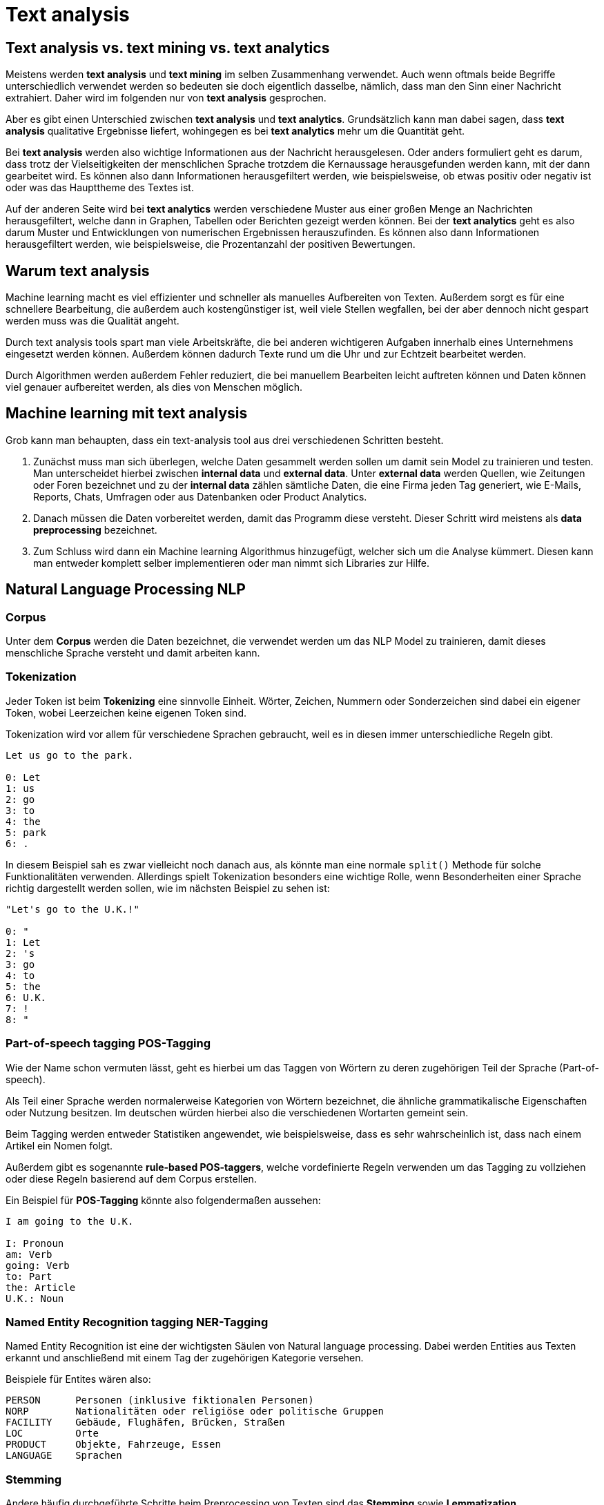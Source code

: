 = Text analysis

== Text analysis vs. text mining vs. text analytics

Meistens werden *text analysis* und *text mining* im selben Zusammenhang verwendet. Auch wenn oftmals beide Begriffe unterschiedlich verwendet werden so bedeuten sie doch eigentlich dasselbe, nämlich, dass man den Sinn einer Nachricht extrahiert. Daher wird im folgenden nur von *text analysis* gesprochen. 

Aber es gibt einen Unterschied zwischen *text analysis* und *text analytics*. Grundsätzlich kann man dabei sagen, dass *text analysis* qualitative Ergebnisse liefert, wohingegen es bei *text analytics* mehr um die Quantität geht. 

Bei *text analysis* werden also wichtige Informationen aus der Nachricht herausgelesen. Oder anders formuliert geht es darum, dass trotz der Vielseitigkeiten der menschlichen Sprache trotzdem die Kernaussage herausgefunden werden kann, mit der dann gearbeitet wird. Es können also dann Informationen herausgefiltert werden, wie beispielsweise, ob etwas positiv oder negativ ist oder was das Haupttheme des Textes ist.

Auf der anderen Seite wird bei *text analytics* werden verschiedene Muster aus einer großen Menge an Nachrichten herausgefiltert, welche dann in Graphen, Tabellen oder Berichten gezeigt werden können. Bei der *text analytics* geht es also darum Muster und Entwicklungen von numerischen Ergebnissen herauszufinden. Es können also dann Informationen herausgefiltert werden, wie beispielsweise, die Prozentanzahl der positiven Bewertungen.

== Warum text analysis

Machine learning macht es viel effizienter und schneller als manuelles Aufbereiten von Texten. Außerdem sorgt es für eine schnellere Bearbeitung, die außerdem auch kostengünstiger ist, weil viele Stellen wegfallen, bei der aber dennoch nicht gespart werden muss was die Qualität angeht. 

Durch text analysis tools spart man viele Arbeitskräfte, die bei anderen wichtigeren Aufgaben innerhalb eines Unternehmens eingesetzt werden können. Außerdem können dadurch Texte rund um die Uhr und zur Echtzeit bearbeitet werden. 

Durch Algorithmen werden außerdem Fehler reduziert, die bei manuellem Bearbeiten leicht auftreten können und Daten können viel genauer aufbereitet werden, als dies von Menschen möglich.

== Machine learning mit text analysis

Grob kann man behaupten, dass ein text-analysis tool aus drei verschiedenen Schritten besteht.

1. Zunächst muss man sich überlegen, welche Daten gesammelt werden sollen um damit sein Model zu trainieren und testen. Man unterscheidet hierbei zwischen *internal data* und *external data*. Unter *external data* werden Quellen, wie Zeitungen oder Foren bezeichnet und zu der *internal data* zählen sämtliche Daten, die eine Firma jeden Tag generiert, wie E-Mails, Reports, Chats, Umfragen oder aus Datenbanken oder Product Analytics.

2. Danach müssen die Daten vorbereitet werden, damit das Programm diese versteht. Dieser Schritt wird meistens als *data preprocessing* bezeichnet. 

3. Zum Schluss wird dann ein Machine learning Algorithmus hinzugefügt, welcher sich um die Analyse kümmert. Diesen kann man entweder komplett selber implementieren oder man nimmt sich Libraries zur Hilfe.

== Natural Language Processing NLP

=== Corpus

Unter dem *Corpus* werden die Daten bezeichnet, die verwendet werden um das NLP Model zu trainieren, damit dieses menschliche Sprache versteht und damit arbeiten kann. 

=== Tokenization

Jeder Token ist beim *Tokenizing* eine sinnvolle Einheit. Wörter, Zeichen, Nummern oder Sonderzeichen sind dabei ein eigener Token, wobei Leerzeichen keine eigenen Token sind. 

Tokenization wird vor allem für verschiedene Sprachen gebraucht, weil es in diesen immer unterschiedliche Regeln gibt. 

[source,]
----
Let us go to the park. 

0: Let
1: us
2: go
3: to
4: the
5: park
6: .
----

In diesem Beispiel sah es zwar vielleicht noch danach aus, als könnte man eine normale `split()` Methode für solche Funktionalitäten verwenden. Allerdings spielt Tokenization besonders eine wichtige Rolle, wenn Besonderheiten einer Sprache richtig dargestellt werden sollen, wie im nächsten Beispiel zu sehen ist:

[source,]
----
"Let's go to the U.K.!"

0: "
1: Let
2: 's
3: go
4: to
5: the
6: U.K.
7: !
8: "
----

=== Part-of-speech tagging POS-Tagging

Wie der Name schon vermuten lässt, geht es hierbei um das Taggen von Wörtern zu deren zugehörigen Teil der Sprache (Part-of-speech).

Als Teil einer Sprache werden normalerweise Kategorien von Wörtern bezeichnet, die ähnliche grammatikalische Eigenschaften oder Nutzung besitzen. Im deutschen würden hierbei also die verschiedenen Wortarten gemeint sein. 

Beim Tagging werden entweder Statistiken angewendet, wie beispielsweise, dass es sehr wahrscheinlich ist, dass nach einem Artikel ein Nomen folgt. 

Außerdem gibt es sogenannte *rule-based POS-taggers*, welche vordefinierte Regeln verwenden um das Tagging zu vollziehen oder diese Regeln basierend auf dem Corpus erstellen. 

Ein Beispiel für *POS-Tagging* könnte also folgendermaßen aussehen:

[source,]
----
I am going to the U.K.

I: Pronoun
am: Verb
going: Verb
to: Part
the: Article 
U.K.: Noun
----

=== Named Entity Recognition tagging NER-Tagging

Named Entity Recognition ist eine der wichtigsten Säulen von Natural language processing. Dabei werden Entities aus Texten erkannt und anschließend mit einem Tag der zugehörigen Kategorie versehen.

Beispiele für Entites wären also:

[source,]
----
PERSON      Personen (inklusive fiktionalen Personen)
NORP        Nationalitäten oder religiöse oder politische Gruppen
FACILITY    Gebäude, Flughäfen, Brücken, Straßen
LOC         Orte
PRODUCT     Objekte, Fahrzeuge, Essen
LANGUAGE    Sprachen
----



=== Stemming

Andere häufig durchgeführte Schritte beim Preprocessing von Texten sind das *Stemming* sowie *Lemmatization*.

Beim *Stemming* werden die werden die Suffixe und Prefixe der einzelnen *Tokens* des Textes mit Hilfe eines Stemmers in eine Form überführt, welche nur den Wortstamm zurücklässt. 

Stemming wird dazu verwendet, dass nicht alle verschiedenen Formen von 

Auch hierbei gibt es entweder die Möglichkeit selber einen *Stemmer* zu programmieren oder bereits vorgefertigte Stemmer zu verwenden. 

Hier sind einige Beispiele fürs Stemming:

[source,]
----
Buying ---> buy

unpredictability ---> un + predict + able + ity
un          prefix
predict     base word
able        suffix
ity         suffix
----

=== Lemmatization

Unter diesem Begriff wird verstanden, dass alle verschiedenen Arten eines Wortes zu dem "root" Verb umgeformt werden. 

Der Unterschied zwischen *Stemming* und *Lemmatization* ist, dass bei der *Lemmatization* versucht wird, dass auch der Kontext miteinbezogen wird. Wörter haben oftmals verschiedene Bedeutungen, je nachdem in welchem Kontext man sie verwendet und können sich dabei häufig sogar von ihrer Wortart unterscheiden. 

Dennoch sind *Stemmer* leichter zu implementieren und laufen schneller und bei vielen Applikationen ist die höhere Genauigkeit auch vernachlässigbar. 

Beispiele hierfür sind:

[source,]
----
better ---> good
walking ---> walk
walked ---> walk
walks ---> walk
meeting ---> meet (wenn es als Verb gebraucht wird)
----

=== Parsing

Es gibt zwei verschiedene Arten von Parsing. *Dependency parsing* und *constituency parsing*. Parsing könnte man so beschreiben, dass es eine Art ist um einen Satz auseinanderzuteilen um die Struktur des Satzes zu verstehen. 

==== Dependency parsing

Wie der Name schon sagt, geht es beim dependency parsing darum, dass die Struktur eines Satzes durch die Abhängigkeiten der Wörter verstanden wird. Die Idee von Abhängigkeiten ist, dass Wörter in einem Satz über Verknüpfungen miteinander verbunden sind. Beim dependency parsing werden die Hauptwörter eines Satzes herausgefunden und anschließend Wörter gesucht, die in Verbindung mit diesen stehen und deren Bedeutung verändern. 

[source,]
----
              sees
                |
        +--------------+
subject |              | object
        |              |
      John            Bill
----

==== Constituency parsing

Bei diesem werden Sätze in Phrasen, oder seperate constitutents, geteilt. Das bedeutet, dass man beim constitutency parsing im Gegensatz zum dependency parsing, wo man Beziehungen zwischen den Wörtern bekommt, man die Sätze gruppieren kann. Dies hilft also um die Struktur von Sätzen zu zeigen. Der Nachteil hierbei ist, dass es keinen Context gibt bei der Grammatik, dafür kann man aber gut nachweisen, ob ein Satz grammatikalisch korrekt oder inkorrekt ist. 

[source,]
----
                  Sentence
                     |
       +-------------+------------+
       |                          |
  Noun Phrase                Verb Phrase
       |                          |
     John                 +-------+--------+
                          |                |
                        Verb          Noun Phrase
                          |                |
                        sees              Bill
----

=== Stopwords

Unter Stopwords werden Worter verstanden, welche zwar häufig vorkommen, aber nicht wirklich viel zum Informationsgehalt eines Satzes beitragen.

Beispiele in der deutschen Sprache wären:

[source,]
----
der
und
aber
mit
oder
----

=== Vectorization

Systeme können durch Machine Learning Dinge voraussagen, basierend auf vorherigen Eingaben.
Diese Systeme benötigen Trainingsdaten um die Präzision davon zu steigern. Wenn man also sein System trainieren möchte
benötigt man eine Darstellungsform, die auch Maschinen verstehen können. Hierbei kommen Vektoren zum Einsatz.
Durch die Vektoren kann das System dann die wichtigsten Informationen extrahieren und daraus lernen.

=== Bag of Words (BOW)

Es gibt hierzu viele Ansätze aber der berühmteste ist die sogenannte *Bag of Words Vectorization*.
Es ist eine der leichtesten Techniken um Text numerisch zu repräsentieren.

Dabei wird zunächst jedes Wort, welches im Corpus vorkommt als sogenanntes Vokabular gespeichert.
Danach wird jeder Satz durch 0en und 1en dargestellt, je nachdem ob das Wort im Vokabular existiert oder nicht.

[source,]
----
Dies ist ein Bag of Words Beispiel.

Das         0
Dies        1
ist         1
ein         1
eine        0
Bag         1
of          1
Words       1
Beispiel    1
Example     0
----

=== Term Frequency-Inverse Document Frequency (TF-IDF)

Eine weitere Repräsentation von Texten in Vektoren, kann mach erzielen, indem man die Vorkommen der Wörter in Sätzen zählt.

Der bekannteste und einfachste Weg um dies zu erledigen ist, indem man TF-IDF verwendet.

TF steht hierbei für Term Frequency. Dabei rechnet man die `Anzahl eines Terms der in einem Dokument vorkommt / Anzahl der Terme insgesamt`.

IDF ist der `log(N/n)`, wobei `N` die Anzahl der Dokumente ist und `n` die Anzahl des Termes, wie oft er vorkommt.

Wenn die IDF also hoch ist, bedeutet dies, dass das Wort eher seltener in Sätzen vorkommt.

Ein Beispiel hierfür wäre der Satz `This is a beautiful day`. Bei dem Wort `day` ist der Count besonders hoch, weil das Wort selten vorkommt und so wird angenommen, dass dieses wichtig für die Bedeutung des Satzes ist.

[source,]
----
Term        Count
This        1
is          1
a           1
beautiful   2
day         5
----

=== Word2Vec

Word2Vec ist das berühmteste Model für *Word Embedding*.

Unter Word Embedding wird verstanden, dass Texte in denen Wörter die selbe Bedeutung haben zusammen repräsentiert werden.
Es werden also sozusagen alle Wörter in einem Koordinatensystem dargestellt, wobei Wörter, die zusammen gehören nah beieinander sind.

Word2Vec nimmt einen großen Corpus an Text und produziert daraus einen Vektor mit den einzigartigen Wörtern, die ähnlich zu einander sind.
Es ist sehr berühmt dafür, dass demonstriert werden kann, wie Wörter miteinander verbunden sind.

Ein Beispiel hierfür wäre, dass man erfährt, dass sich `Mann` zu `Frau` verhält, wie sich `Onkel` zu `Tante` verhält.

=== NLP und NLU Tools

==== https://www.nltk.org/[NLTK]

Das Natural Language Toolkit (kurz NLTK) ist wahrscheinlich die berühmteste Python library für natural language processing. Sie besitzt über 50 Ressourcen für das Bearbeiten von Corpora. 

Außerdem gibt es viele eingebaute Libraries für das Analysieren eines Textes, wie die Klassifikation, Tokenization, Stemming, Tagging, Parsing und Semantic reasoning. 

==== https://spacy.io/[SpaCy]

SpaCy ist ebenfalls eine sehr berühmte Bibliothek für Python. SpaCy beschreibt sich selbst als "Industrial-Strength Natural Language Processing" und unterstützt über 64 Sprachen.

SpaCy hat nur einen POS-Tagging Algorithmus und pro Sprache nur einen Named-Entity-Recognizer, was den Vorteil hat, dass es nicht voller unnötiger Features ist und sich nur auf ein paar wichtige Funktionalitäten konzentriert. 

==== https://www.tensorflow.org/[TensorFlow]


TensorFlow wird von Google betrieben und ist bei weitem die meist verwendete Library für Deep Learning. 

Außerdem ist die Plattform Open-Source. 

==== https://keras.io/[Keras]

Keras ist eine Deep Learning Plattform, die in Python geschrieben ist. Sie wurde designed um schnelle Iterationen und schnelles Ausprobieren mit deep neural networks zu ermöglichen. 

Außerdem bietet Keras ein Interface zu deep neural networks an, welche dann beispielsweise auf TensorFlow, Theano oder anderen Backends laufen können. 

==== https://stanfordnlp.github.io/CoreNLP/[CoreNLP]

Das CoreNLP Projekt von Stanford ist ein NLP toolkit, welches zwar in Java geschrieben wurde aber auch in anderen Sprachen verwendet werden kann, die auf der JVM Plattform sind. 

==== https://radimrehurek.com/gensim/[Gensim]

Gensim ist eine Open-Source Library für Python, mit der man semantische NLP Modelle trainieren kann.

Außerdem ist Gensim Plattform unabhängig und läuft auf jedem Betriebssystem. 

==== https://textblob.readthedocs.io/en/dev/[TextBlob]

TextBlob ist eine Python Library für das Bearbeiten von Texten.

==== https://fasttext.cc/[FastText]

FastText ist eine Open-Source Library, die es Benutzern erlaubt text represantations und text classifier zu verwenden. 

=== Welche Techniken verwenden die Programme

==== Rasa

In Rasa kann man nachverfolgen, welche Schritte gemacht werden, indem man in `config.yml` File navigiert und sich dort die `pipeline` anzeigen lässt.

[source,python]
----
pipeline:
#  See https://rasa.com/docs/rasa/tuning-your-model for more information.
   - name: WhitespaceTokenizer
   - name: RegexFeaturizer
   - name: LexicalSyntacticFeaturizer
   - name: CountVectorsFeaturizer
   - name: CountVectorsFeaturizer
     analyzer: char_wb
     min_ngram: 1
     max_ngram: 4
   - name: DIETClassifier
     epochs: 100
     constrain_similarities: true
   - name: EntitySynonymMapper
   - name: ResponseSelector
     epochs: 100
     constrain_similarities: true
   - name: FallbackClassifier
     threshold: 0.3
     ambiguity_threshold: 0.1
----

Genauere Informationen zu den Komponenten, die bei Rasa verwendet werden kann man unter https://rasa.com/docs/rasa/components/[diesem] Link nachlesen.

== Quellen

https://serokell.io/blog/machine-learning-text-analysis

https://monkeylearn.com/text-analysis/

https://data-science-blog.com/blog/2018/10/18/einstieg-in-natural-language-processing-teil-2-preprocessing-von-rohtext-mit-python/

https://stackoverflow.com/questions/10401076/difference-between-constituency-parser-and-dependency-parser

https://towardsdatascience.com/machine-learning-text-processing-1d5a2d638958

https://data-science-blog.com/blog/2018/09/24/einstieg-in-natural-language-processing-teil-1-naturliche-vs-formale-sprachen/
